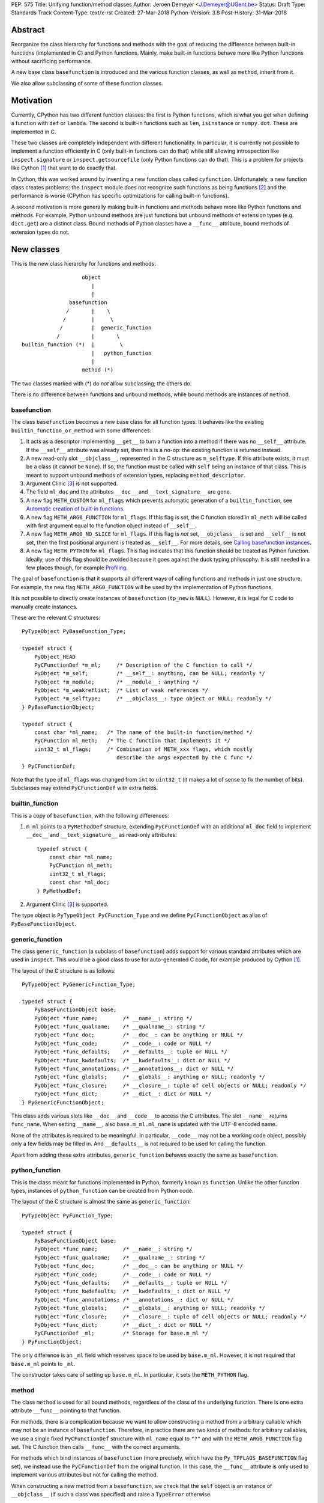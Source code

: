 PEP: 575
Title: Unifying function/method classes
Author: Jeroen Demeyer <J.Demeyer@UGent.be>
Status: Draft
Type: Standards Track
Content-Type: text/x-rst
Created: 27-Mar-2018
Python-Version: 3.8
Post-History: 31-Mar-2018


Abstract
========

Reorganize the class hierarchy for functions and methods
with the goal of reducing the difference between
built-in functions (implemented in C) and Python functions.
Mainly, make built-in functions behave more like Python functions
without sacrificing performance.

A new base class ``basefunction`` is introduced and the various function
classes, as well as ``method``, inherit from it.

We also allow subclassing of some of these function classes.

Motivation
==========

Currently, CPython has two different function classes:
the first is Python functions, which is what you get
when defining a function with ``def`` or ``lambda``.
The second is built-in functions such as ``len``, ``isinstance`` or ``numpy.dot``.
These are implemented in C.

These two classes are completely independent with different functionality.
In particular, it is currently not possible to implement a function efficiently in C
(only built-in functions can do that)
while still allowing introspection like ``inspect.signature`` or ``inspect.getsourcefile``
(only Python functions can do that).
This is a problem for projects like Cython [#cython]_ that want to do exactly that.

In Cython, this was worked around by inventing a new function class called ``cyfunction``.
Unfortunately, a new function class creates problems:
the ``inspect`` module does not recognize such functions as being functions [#bpo30071]_
and the performance is worse
(CPython has specific optimizations for calling built-in functions).

A second motivation is more generally making built-in functions and methods
behave more like Python functions and methods.
For example, Python unbound methods are just functions but
unbound methods of extension types (e.g. ``dict.get``) are a distinct class.
Bound methods of Python classes have a ``__func__`` attribute,
bound methods of extension types do not.

New classes
===========

This is the new class hierarchy for functions and methods::

                       object
                          |
                          |
                   basefunction
                  /       |    \
                 /        |     \
                /         |  generic_function
               /          |       \
    builtin_function (*)  |        \
                          |   python_function
                          |
                       method (*)

The two classes marked with (*) do *not* allow subclassing;
the others do.

There is no difference between functions and unbound methods,
while bound methods are instances of ``method``.

basefunction
------------

The class ``basefunction`` becomes a new base class for all function types.
It behaves like the existing ``builtin_function_or_method``
with some differences:

#. It acts as a descriptor implementing ``__get__`` to turn a function into a method
   if there was no ``__self__`` attribute.
   If the ``__self__`` attribute was already set, then this is a no-op:
   the existing function is returned instead.

#. A new read-only slot ``__objclass__``, represented in the C structure as ``m_selftype``.
   If this attribute exists, it must be a class (it cannot be ``None``).
   If so, the function must be called with ``self`` being an instance of that class.
   This is meant to support unbound methods of extension types, replacing ``method_descriptor``.

#. Argument Clinic [#clinic]_ is not supported.

#. The field ``ml_doc`` and the attributes ``__doc__`` and ``__text_signature__``
   are gone.

#. A new flag ``METH_CUSTOM`` for ``ml_flags`` which prevents automatic
   generation of a ``builtin_function``, see `Automatic creation of built-in functions`_.

#. A new flag ``METH_ARG0_FUNCTION`` for ``ml_flags``.
   If this flag is set, the C function stored in ``ml_meth`` will be called with first argument
   equal to the function object instead of ``__self__``.

#. A new flag ``METH_ARG0_NO_SLICE`` for ``ml_flags``.
   If this flag is *not* set, ``__objclass__`` is set and ``__self__`` is not set,
   then the first positional argument is treated as ``__self__``.
   For more details, see `Calling basefunction instances`_.

#. A new flag ``METH_PYTHON`` for ``ml_flags``.
   This flag indicates that this function should be treated as Python function.
   Ideally, use of this flag should be avoided because it goes
   against the duck typing philosophy.
   It is still needed in a few places though, for example `Profiling`_.

The goal of ``basefunction`` is that it supports all different ways
of calling functions and methods in just one structure.
For example, the new flag ``METH_ARG0_FUNCTION``
will be used by the implementation of Python functions.

It is not possible to directly create instances of ``basefunction``
(``tp_new`` is ``NULL``).
However, it is legal for C code to manually create instances.

These are the relevant C structures::

    PyTypeObject PyBaseFunction_Type;

    typedef struct {
        PyObject_HEAD
        PyCFunctionDef *m_ml;     /* Description of the C function to call */
        PyObject *m_self;         /* __self__: anything, can be NULL; readonly */
        PyObject *m_module;       /* __module__: anything */
        PyObject *m_weakreflist;  /* List of weak references */
        PyObject *m_selftype;     /* __objclass__: type object or NULL; readonly */
    } PyBaseFunctionObject;

    typedef struct {
        const char *ml_name;   /* The name of the built-in function/method */
        PyCFunction ml_meth;   /* The C function that implements it */
        uint32_t ml_flags;     /* Combination of METH_xxx flags, which mostly
                                  describe the args expected by the C func */
    } PyCFunctionDef;

Note that the type of ``ml_flags`` was changed from ``int`` to
``uint32_t`` (it makes a lot of sense to fix the number of bits).
Subclasses may extend ``PyCFunctionDef`` with extra fields.

builtin_function
----------------

This is a copy of ``basefunction``, with the following differences:

#. ``m_ml`` points to a ``PyMethodDef`` structure,
   extending ``PyCFunctionDef`` with an additional ``ml_doc``
   field to implement ``__doc__`` and ``__text_signature__``
   as read-only attributes::

    typedef struct {
        const char *ml_name;
        PyCFunction ml_meth;
        uint32_t ml_flags;
        const char *ml_doc;
    } PyMethodDef;

#. Argument Clinic [#clinic]_ is supported.

The type object is ``PyTypeObject PyCFunction_Type``
and we define ``PyCFunctionObject`` as alias of ``PyBaseFunctionObject``.

generic_function
----------------

The class ``generic_function`` (a subclass of ``basefunction``) adds
support for various standard attributes which are used in ``inspect``.
This would be a good class to use for auto-generated C code, for example produced by Cython [#cython]_.

The layout of the C structure is as follows::

    PyTypeObject PyGenericFunction_Type;

    typedef struct {
        PyBaseFunctionObject base;
        PyObject *func_name;        /* __name__: string */
        PyObject *func_qualname;    /* __qualname__: string */
        PyObject *func_doc;         /* __doc__: can be anything or NULL */
        PyObject *func_code;        /* __code__: code or NULL */
        PyObject *func_defaults;    /* __defaults__: tuple or NULL */
        PyObject *func_kwdefaults;  /* __kwdefaults__: dict or NULL */
        PyObject *func_annotations; /* __annotations__: dict or NULL */
        PyObject *func_globals;     /* __globals__: anything or NULL; readonly */
        PyObject *func_closure;     /* __closure__: tuple of cell objects or NULL; readonly */
        PyObject *func_dict;        /* __dict__: dict or NULL */
    } PyGenericFunctionObject;

This class adds various slots like ``__doc__`` and ``__code__`` to access the C attributes.
The slot ``__name__`` returns ``func_name``.
When setting ``__name__``, also ``base.m_ml.ml_name`` is updated
with the UTF-8 encoded name.

None of the attributes is required to be meaningful.
In particular, ``__code__`` may not be a working code object,
possibly only a few fields may be filled in.
And ``__defaults__`` is not required to be used for calling the function.

Apart from adding these extra attributes,
``generic_function`` behaves exactly the same as ``basefunction``.

python_function
---------------

This is the class meant for functions implemented in Python,
formerly known as ``function``.
Unlike the other function types,
instances of ``python_function`` can be created from Python code.

The layout of the C structure is almost the same as ``generic_function``::

    PyTypeObject PyFunction_Type;

    typedef struct {
        PyBaseFunctionObject base;
        PyObject *func_name;        /* __name__: string */
        PyObject *func_qualname;    /* __qualname__: string */
        PyObject *func_doc;         /* __doc__: can be anything or NULL */
        PyObject *func_code;        /* __code__: code or NULL */
        PyObject *func_defaults;    /* __defaults__: tuple or NULL */
        PyObject *func_kwdefaults;  /* __kwdefaults__: dict or NULL */
        PyObject *func_annotations; /* __annotations__: dict or NULL */
        PyObject *func_globals;     /* __globals__: anything or NULL; readonly */
        PyObject *func_closure;     /* __closure__: tuple of cell objects or NULL; readonly */
        PyObject *func_dict;        /* __dict__: dict or NULL */
        PyCFunctionDef _ml;         /* Storage for base.m_ml */
    } PyFunctionObject;

The only difference is an ``_ml`` field
which reserves space to be used by ``base.m_ml``.
However, it is not required that ``base.m_ml`` points to ``_ml``.

The constructor takes care of setting up ``base.m_ml``.
In particular, it sets the ``METH_PYTHON`` flag.

method
------

The class ``method`` is used for all bound methods,
regardless of the class of the underlying function.
There is one extra attribute ``__func__`` pointing to that function.

For methods, there is a complication because we want to allow
constructing a method from a arbitrary callable which
may not be an instance of ``basefunction``.
Therefore, in practice there are two kinds of methods:
for arbitrary callables, we use a single fixed ``PyCFunctionDef``
structure with ``ml_name`` equal to ``"?"``
and with the ``METH_ARG0_FUNCTION`` flag set.
The C function then calls ``__func__`` with the correct arguments.

For methods which bind instances of ``basefunction``
(more precisely, which have the ``Py_TPFLAGS_BASEFUNCTION`` flag set),
we instead use the ``PyCFunctionDef`` from the original function.
In this case, the ``__func__`` attribute is only used to implement various attributes
but not for calling the method.

When constructing a new method from a ``basefunction``,
we check that the ``self`` object is an instance of ``__objclass__``
(if such a class was specified) and raise a ``TypeError`` otherwise.

The C structure is::

    typedef struct {
        PyBaseFunctionObject base;
        PyObject *im_func;  /* __func__: function implementing the method; readonly */
    } PyMethodObject;



Calling basefunction instances
==============================

We specify the implementation of ``__call__`` for instances of ``basefunction``.

__objclass__
------------

First of all, if the function has an ``__objclass__`` attribute but no
``__self__`` attribute (this is the case for unbound methods of extension types),
then the function must be called with at least one positional argument
and the first (typically called ``self``) must be an instance of ``__objclass__``.
If not, a ``TypeError`` is raised.

Flags
-----

For convenience, we define two new constants:
``METH_CALLSIGNATURE`` combines the flags from ``PyCFunctionDef.ml_flags``
which specify the signature of the C function to be called.
It is equal to ::

    METH_NOARGS | METH_O | METH_VARARGS | METH_FASTCALL | METH_KEYWORDS

Exactly one of the first four flags above must be set
and only ``METH_VARARGS`` and ``METH_FASTCALL`` may be combined with ``METH_KEYWORDS``.
Violating these rules is undefined behaviour.

The second new constant is ``METH_CALLFLAGS``.
It combines all flags which influence how a function is called.
It is equal to ::

    METH_CALLSIGNATURE | METH_ARG0_FUNCTION | METH_ARG0_NO_SLICE

Some of these flags are already documented [#methoddoc]_.
We explain the others below.

METH_FASTCALL
-------------

This is an existing but undocumented flag.
We suggest to officially support and document it.

If the flag ``METH_FASTCALL`` is set without ``METH_KEYWORDS``,
then the ``ml_meth`` field is of type ``PyCFunctionFast``
which takes the arguments ``(PyObject *arg0, PyObject *const *args, Py_ssize_t nargs)``.
Such a function takes only positional arguments and they are passed as plain C array
``args`` of length ``nargs``.

If the flags ``METH_FASTCALL | METH_KEYWORDS`` are set,
then the ``ml_meth`` field is of type ``PyCFunctionFastWithKeywords``
which takes the arguments ``(PyObject *arg0, PyObject *const *args, Py_ssize_t nargs, PyObject *kwnames)``.
The positional arguments are passed as C array ``args`` of length ``nargs``.
The *values* of the keyword arguments follow in that array,
starting at position ``nargs``.
The *keys* (names) of the keyword arguments are passed as a ``tuple`` in ``kwnames``.
As an example, assume that 3 positional and 2 keyword arguments are given.
Then ``args`` is an array of length 3 + 2 = 5, ``nargs`` equals 3 and ``kwnames`` is a 2-tuple.

METH_ARG0_FUNCTION
------------------

If this flag is set, then the first argument to the C function
is the function itself (the ``basefunction`` instance) instead of ``__self__``.
In this case, the C function should deal with ``__self__``
by getting it from the function, for example using ``PyBaseFunction_GET_SELF``.

METH_ARG0_NO_SLICE
------------------

If the function has a ``__objclass__`` attribute, no ``__self__``
attribute and neither ``METH_ARG0_FUNCTION`` nor ``METH_ARG0_NO_SLICE`` are set,
then the first positional argument (which must exist because of ``__objclass__``)
is removed from ``*args`` and instead passed as first argument to the C function.
Effectively, the first positional argument is treated as ``__self__``.
This process is called "self slicing".
This does not affect keyword arguments.

It is not allowed to combine the flags ``METH_ARG0_FUNCTION`` and ``METH_ARG0_NO_SLICE``.
That is not a problem because ``METH_ARG0_FUNCTION`` already disables self slicing.


Automatic creation of built-in functions
========================================

Python automatically generates instances of ``builtin_function``
for extension types (using the ``PyTypeObject.tp_methods`` field) and modules
(using the ``PyModuleDef.m_methods`` field).
The arrays ``PyTypeObject.tp_methods`` and ``PyModuleDef.m_methods``
must be arrays of ``PyMethodDef`` structures.

If the ``METH_CUSTOM`` flag is set for an element of such an array,
then no ``builtin_function`` will be generated.
This allows an application to customize the creation of functions
in an extension type or module.
If ``METH_CUSTOM`` is set, then ``METH_STATIC`` and ``METH_CLASS`` are ignored.

Built-in unbound methods
------------------------

The type of unbound methods changes from ``method_descriptor``
to ``builtin_function``.
The object which appears as unbound method is the same object which
appears in the class ``__dict__``.
Python automatically sets the ``__objclass__`` attribute.

Built-in functions of a module
------------------------------

For the case of functions of a module,
``__self__`` will be set to the module unless the flag ``METH_STATIC`` is set.

An important consequence is that such functions by default
do not become methods when used as attribute
(``basefunction.__get__`` only does that if ``__self__`` was unset).
One could consider this a bug, but this was done for backwards compatibility reasons:
in an initial post on python-ideas [#proposal]_ the concensus was to keep this
misfeature of built-in functions.

However, to allow this anyway for specific or newly implemented
built-in functions, the ``METH_STATIC`` flag prevents setting ``__self__``.
Previously, ``METH_STATIC`` was an error, so this is fullt backwards compatible.
Specifying ``METH_CLASS`` is still an error.


Further changes
===============

New type flag
-------------

A new ``PyTypeObject`` flag (for ``tp_flags``) is added:
``Py_TPFLAGS_BASEFUNCTION`` to indicate that instances of this type are
functions which can be called as a ``basefunction``.
In other words, subclasses of ``basefunction``
which follow the implementation from `Calling basefunction instances`_.

This is different from flags like ``Py_TPFLAGS_LIST_SUBCLASS``
because it indicates more than just a subclass:
it also indicates a default implementation of ``__call__``.
This flag is never inherited.
However, extension types can explicitly specify it if they
do not override ``__call__`` or if they override ``__call__`` in a compatible way.
The flag ``Py_TPFLAGS_BASEFUNCTION`` must never be set for a heap type
because that would not be safe (heap types can be changed dynamically).

C API functions
---------------

We add and change some Python/C API functions:

- ``int PyBaseFunction_Check(PyObject *op)``: return true if ``op``
  is an instance of a type with the ``Py_TPFLAGS_BASEFUNCTION`` set.

- ``int PyCFunction_Check(PyObject *op)``: return true if ``PyBaseFunction_Check(op)``
  is True and the function ``op`` does not have the flag ``METH_PYTHON`` set.

- ``int PyBuiltinFunction_Check(PyObject *op)``: return true if ``op``
  is an instance of ``builtin_function``.

- ``int PyFunction_Check(PyObject *op)``: return true if ``op``
  is an instance of ``generic_function``.

- ``PyObject* PyFunction_New(PyObject *code, PyObject *globals)``:
  create a new instance of ``python_function``.

- ``PyObject* PyFunction_NewWithQualName(PyObject *code, PyObject *globals)``:
  create a new instance of ``python_function``.

- For some existing ``PyCFunction_...`` and ``PyMethod_`` functions,
  we define a new function ``PyBaseFunction_...``
  acting on ``basefunction`` instances.
  For backwards compatibility,
  the old functions are kept as aliases of the new functions.

**TODO**: more functions may be added when implementing this PEP.
In particular, maybe there should be functions for creating instances of ``basefunction``
or ``generic_function``.

Changes to the types module
---------------------------

Two types are added: ``types.BaseFunctionType`` corresponding to
``basefunction`` and ``types.GenericFunctionType`` corresponding to
``generic_function``.

Apart from that, no changes to the ``types`` module are made.
In particular, ``types.FunctionType`` refers to ``python_function``.
However, the actual types will change:
for example, ``types.BuiltinFunctionType`` will no longer be the same
as ``types.BuiltinMethodType``.

Changes to the inspect module
-----------------------------

``inspect.isbasefunction`` checks for an instance of ``basefunction``.

``inspect.isfunction`` checks for an instance of ``generic_function``.

``inspect.isbuiltin`` checks for an instance of ``builtin_function``.

Profiling
---------

Currently, ``sys.setprofile`` supports ``c_call``, ``c_return`` and ``c_exception``
events for built-in functions.
These events are generated when calling or returning from a built-in function.
By contrast, the ``call`` and ``return`` events are generated by the function itself.
So nothing needs to change for the ``call`` and ``return`` events.

Since we no longer make a difference between C functions and Python functions,
we need to prevent the ``c_*`` events for Python functions.
This is done by not generating those events if the
``METH_PYTHON`` flag in ``ml_flags`` is set.

User flags in PyCFunctionDef.ml_flags
----------------------------------------

8 consecutive bits in ``ml_flags`` are reserved for the "user",
meaning the person or program who implemented the function.
These are ``METH_USR0``, ..., ``METH_USR7``.
Python will ignore these flags.

It should be clear that different users may use these flags
for different purposes, so users should only look at those flags in
functions that they implemented (for example, by looking for those flags
in the ``tp_methods`` array of an extension type).


Non-CPython implementations
===========================

For other implementations of Python apart from CPython,
only the classes ``basefunction``, ``method`` and ``python_function`` are required.
The latter two are the only classes which can be instantiated directly
from the Python interpreter.
We require ``basefunction`` for consistency but we put no requirements on it:
it is acceptable if this is just a copy of ``object``.
Support for the new ``__objclass__`` attribute is not required.
If there is no ``generic_function`` type,
then ``types.GenericFunctionType`` should be an alias of ``types.FunctionType``.


Rationale
=========

Why not simply change existing classes?
---------------------------------------

One could try to solve the problem not by introducing a new ``basefunction``
class and changing the class hierarchy, but by just changing existing classes.

That might look like a simpler solution but it is not:
it would require introspection support for 3 distinct classes:
``function``, ``builtin_function_or_method`` and ``method_descriptor``.
In the current PEP, there is only a single class where introspection needs
to be implemented.
It is also not clear how this would interact with ``__text_signature__``.
Having two independent kinds of ``inspect.signature`` support on the same
class sounds like asking for problems.

And this would not fix some of the other differences between built-in functions
and Python functions that were mentioned in the `Motivation`_.

Why __text_signature__ is not a solution
----------------------------------------

Built-in functions have an attribute ``__text_signature__``,
which gives the signature of the function as plain text.
The default values are evaluated by ``ast.literal_eval``.
Because of this, it supports only a small number of standard Python classes
and not arbitrary Python objects.

And even if ``__text_signature__`` would allow arbitrary signatures somehow,
that is only one piece of introspection:
it does not help with ``inspect.getsourcefile`` for example.

generic_function versus python_function
---------------------------------------

The names ``generic_function`` and ``python_function``
were chosen to be different from ``function``
because none of the two classes ``generic_function``/``python_function``
is an obvious candidate to receive the ``function`` name.
It also allows to use the word "function" informally without referring
to a specific class.

In many places, a decision needs to be made whether the old ``function`` class
should be replaced by ``generic_function`` or ``python_function``.
This is done by thinking of the most likely use case:

1. ``types.FunctionType`` refers to ``python_function`` because that
   type might be used to construct instances using ``types.FunctionType(...)``.

2. ``inspect.isfunction()`` refers to ``generic_function``
   because this is the class where introspection is supported.

3. The C API functions ``PyFunction_New...``
   refer to ``python_function`` simply because one cannot create instances
   of ``generic_function``.

4. The C API functions ``PyFunction_Check`` and ``PyFunction_Get/Set...``
   refer to ``generic_function`` because all attributes exist for instances of ``generic_function``.

Scope of this PEP: which classes are involved?
----------------------------------------------

The main motivation of this PEP is fixing function classes,
so we certainly want to unify the existing classes
``builtin_function_or_method`` and ``function``.

Since built-in functions and methods have the same class,
it seems natural to include bound methods too.
And since there are no "unbound methods" for Python functions,
it makes sense to get rid of unbound methods for extension types.

For now, no changes are made to the classes ``staticmethod``,
``classmethod`` and ``classmethod_descriptor``.
It would certainly make sense to put these in the ``basefunction``
class hierarchy and unify ``classmethod`` and ``classmethod_descriptor``.
However, this PEP is already big enough
and this is left as a possible future improvement.

Slot wrappers for extension types like ``__init__`` or ``__eq__``
are quite different from normal methods.
They are also typically not called directly because you would normally
write ``foo[i]`` instead of ``foo.__getitem__(i)`` for example.
So these are left outside the scope of this PEP.

Python also has an ``instancemethod`` class, which was used in Python 2
for unbound methods.
It is not clear whether there is still a use case for it.
In any case, there is no reason to deal with it in this PEP.

**TODO**: should ``instancemethod`` be deprecated?
It doesn't seem used at all within CPython 3.7,
but maybe external packages use it?

__self__ in basefunction
------------------------

It may look strange at first sight to add the ``__self__`` slot
in ``basefunction`` as opposed to ``method``.
We took this idea from the existing ``builtin_function_or_method`` class.
It allows us to have a single general implementation of ``__call__``
for the various function classes discussed in this PEP.
It also makes it easy to support existing built-in functions
which set ``__self__`` to the module (for example, ``sys.exit.__self__`` is ``sys``).

Subclassing
-----------

We disallow subclassing of ``builtin_function`` and ``method``
to enable fast type checks for ``PyBuiltinFunction_Check`` and ``PyMethod_Check()``.

We allow subclassing of the other classes because there is no reason to disallow it.
For Python modules, the only relevant class to subclass is
``python_function`` because the others cannot be instantiated anyway.

Replacing tp_call: METH_ARG0_FUNCTION
-------------------------------------

The new flag ``METH_ARG0_FUNCTION`` is meant to support cases where
formerly a custom ``tp_call`` was used.
It would reduce the number of special fast paths in ``Python/ceval.c``
for calling objects:
instead of treating Python functions, built-in functions and methods,
there would only be a single check.

The signature of ``tp_call`` is essentially the signature
of ``PyBaseFunctionObject.m_ml.ml_meth`` with flags
``METH_VARARGS | METH_KEYWORDS | METH_ARG0_FUNCTION``.
Therefore, it should be easy to change existing ``tp_call`` slots
to use ``METH_ARG0_FUNCTION``.
There is just one extra complication: ``__self__`` must be handled manually.
That is not hard though: it just means adapting that logic from ``method``.

Self slicing: METH_ARG0_NO_SLICE
--------------------------------

We define "self slicing" to mean slicing off the ``self`` argument of a method
from the ``*args`` tuple when an unbound method is called.
This ``self`` argument is then passed as first argument to the C function.

The specification of ``METH_ARG0_NO_SLICE`` may seem strange at first.
The negation is confusing, but it is done for backwards compatibility:
existing methods require self slicing but do not specify a flag for it.

The requirement for ``__objclass__`` in order to use self slicing
makes sense because it guarantees that there is a ``self`` argument in the first place.

Since ``METH_ARG0_FUNCTION`` is clearly incompatible with self slicing
(both use the first argument of the C function),
this PEP dictates that ``METH_ARG0_FUNCTION`` disables self slicing.
So one may wonder if there is actually a use case for ``METH_ARG0_NO_SLICE``
without ``METH_ARG0_FUNCTION``.
If not, then one could simply unify those two flags in one flag
``METH_ARG0_FUNCTION``.

However, a priori, the flag ``METH_ARG0_NO_SLICE`` is meaningful,
so we keep the two flags ``METH_ARG0_FUNCTION`` and ``METH_ARG0_NO_SLICE`` separate.

**TODO**: this should be reconsidered after initial implementation
and testing of this PEP.

User flags: METH_CUSTOM and METH_USRx
-------------------------------------

These flags are meant for applications that want to use
``tp_methods`` for an extension type or ``m_methods`` for a module
but that do not want the default built-in functions to be created.
Those applications would set ``METH_CUSTOM``.
The application is also free to use ``METH_USR0``, ..., ``METH_USR7``
for its own purposes,
for example to customize the creation of special function instances.

There is no obvious concrete use case,
but given that it costs essentially nothing to have these flags,
it seems like a good idea to allow it.


Backwards Compatibility
=======================

While designing this PEP, great care was taken to not break
backwards compatibility too much.

Python functions
----------------

For Python functions, essentially nothing changes.
The attributes that existed before still exist and Python functions
can be initialized, called and turned into methods as before.

Built-in functions of a module
------------------------------

Also for built-in functions, nothing changes.
We keep the old behaviour that such functions do not bind as methods.
This is a consequence of the fact that ``__self__`` is set to the module.

Built-in bound and unbound methods
----------------------------------

The types of built-in bound and unbound methods will change.
However, this does not affect calling such methods
because the protocol in ``basefunction.__call__``
(in particular the handling of ``__objclass__`` and self slicing)
was specifically designed to be backwards compatible.
All attributes which existed before (like ``__objclass__`` and ``__self__``)
still exist.

New classes
-----------

Tools which take various kinds of functions as input will need to deal
with the new function hieararchy and the possibility of custom
function classes.
If those tools use ``inspect`` properly, there should be few
backwards compatibility problems.

New attributes
--------------

Some objects get new attributes.
For example, ``__objclass__`` now appears on bound methods too
and all methods get a ``__func__`` attribute.
We expect that this will not cause problems.


Reference Implementation
========================

After initial discussions of this PEP draft,
work will start on a reference implementation in CPython.


Appendix: current situation
===========================

**NOTE**:
This section is more useful during the draft period of the PEP,
so feel free to remove this once the PEP has been accepted.

For reference, we describe in detail the relevant existing classes in CPython 3.7.

There are a surprisingly large number of classes involved,
each of them is an "orphan" class (no non-trivial subclasses nor superclasses).

builtin_function_or_method: built-in functions and bound methods
----------------------------------------------------------------

These are of type `PyCFunction_Type <https://github.com/python/cpython/blob/2cb4661707818cfd92556e7fdf9068a993577002/Objects/methodobject.c#L271>`_
with structure `PyCFunctionObject <https://github.com/python/cpython/blob/2cb4661707818cfd92556e7fdf9068a993577002/Include/methodobject.h#L102>`_::

    typedef struct {
        PyObject_HEAD
        PyMethodDef *m_ml; /* Description of the C function to call */
        PyObject    *m_self; /* Passed as 'self' arg to the C func, can be NULL */
        PyObject    *m_module; /* The __module__ attribute, can be anything */
        PyObject    *m_weakreflist; /* List of weak references */
    } PyCFunctionObject;

    struct PyMethodDef {
        const char  *ml_name;   /* The name of the built-in function/method */
        PyCFunction ml_meth;    /* The C function that implements it */
        int         ml_flags;   /* Combination of METH_xxx flags, which mostly
                                   describe the args expected by the C func */
        const char  *ml_doc;    /* The __doc__ attribute, or NULL */
    };

where ``PyCFunction`` is a C function pointer (there are various forms of this, the most basic
takes two arguments for ``self`` and ``*args``).

This class is used both for functions and bound methods:
for a method, the ``m_self`` slot points to the object::

    >>> dict(foo=42).get
    <built-in method get of dict object at 0x...>
    >>> dict(foo=42).get.__self__
    {'foo': 42}

In some cases, a function is considered a "method" of the module defining it::

    >>> import os
    >>> os.kill
    <built-in function kill>
    >>> os.kill.__self__
    <module 'posix' (built-in)>

method_descriptor: built-in unbound methods
-------------------------------------------

These are of type `PyMethodDescr_Type <https://github.com/python/cpython/blob/2cb4661707818cfd92556e7fdf9068a993577002/Objects/descrobject.c#L538>`_
with structure `PyMethodDescrObject <https://github.com/python/cpython/blob/2cb4661707818cfd92556e7fdf9068a993577002/Include/descrobject.h#L53>`_::

    typedef struct {
        PyDescrObject d_common;
        PyMethodDef *d_method;
    } PyMethodDescrObject;

    typedef struct {
        PyObject_HEAD
        PyTypeObject *d_type;
        PyObject *d_name;
        PyObject *d_qualname;
    } PyDescrObject;

function: Python functions
--------------------------

These are of type `PyFunction_Type <https://github.com/python/cpython/blob/2cb4661707818cfd92556e7fdf9068a993577002/Objects/funcobject.c#L592>`_
with structure `PyFunctionObject <https://github.com/python/cpython/blob/2cb4661707818cfd92556e7fdf9068a993577002/Include/funcobject.h#L21>`_::

    typedef struct {
        PyObject_HEAD
        PyObject *func_code;        /* A code object, the __code__ attribute */
        PyObject *func_globals;     /* A dictionary (other mappings won't do) */
        PyObject *func_defaults;    /* NULL or a tuple */
        PyObject *func_kwdefaults;  /* NULL or a dict */
        PyObject *func_closure;     /* NULL or a tuple of cell objects */
        PyObject *func_doc;         /* The __doc__ attribute, can be anything */
        PyObject *func_name;        /* The __name__ attribute, a string object */
        PyObject *func_dict;        /* The __dict__ attribute, a dict or NULL */
        PyObject *func_weakreflist; /* List of weak references */
        PyObject *func_module;      /* The __module__ attribute, can be anything */
        PyObject *func_annotations; /* Annotations, a dict or NULL */
        PyObject *func_qualname;    /* The qualified name */

        /* Invariant:
         *     func_closure contains the bindings for func_code->co_freevars, so
         *     PyTuple_Size(func_closure) == PyCode_GetNumFree(func_code)
         *     (func_closure may be NULL if PyCode_GetNumFree(func_code) == 0).
         */
    } PyFunctionObject;

In Python 3, there is no "unbound method" class:
an unbound method is just a plain function.

method: Python bound methods
----------------------------

These are of type `PyMethod_Type <https://github.com/python/cpython/blob/2cb4661707818cfd92556e7fdf9068a993577002/Objects/classobject.c#L329>`_
with structure `PyMethodObject <https://github.com/python/cpython/blob/2cb4661707818cfd92556e7fdf9068a993577002/Include/classobject.h#L12>`_::

    typedef struct {
        PyObject_HEAD
        PyObject *im_func;   /* The callable object implementing the method */
        PyObject *im_self;   /* The instance it is bound to */
        PyObject *im_weakreflist; /* List of weak references */
    } PyMethodObject;


References
==========

.. [#cython] Cython (http://cython.org/)

.. [#bpo30071] Python bug 30071 (https://bugs.python.org/issue30071)

.. [#clinic] PEP 436, The Argument Clinic DSL, Hastings (https://www.python.org/dev/peps/pep-0436)

.. [#methoddoc] PyMethodDef documentation (https://docs.python.org/3.7/c-api/structures.html#c.PyMethodDef)

.. [#proposal] PEP proposal: unifying function/method classes (https://mail.python.org/pipermail/python-ideas/2018-March/049398.html)

Copyright
=========

This document has been placed in the public domain.



..
   Local Variables:
   mode: indented-text
   indent-tabs-mode: nil
   sentence-end-double-space: t
   fill-column: 70
   coding: utf-8
   End:
